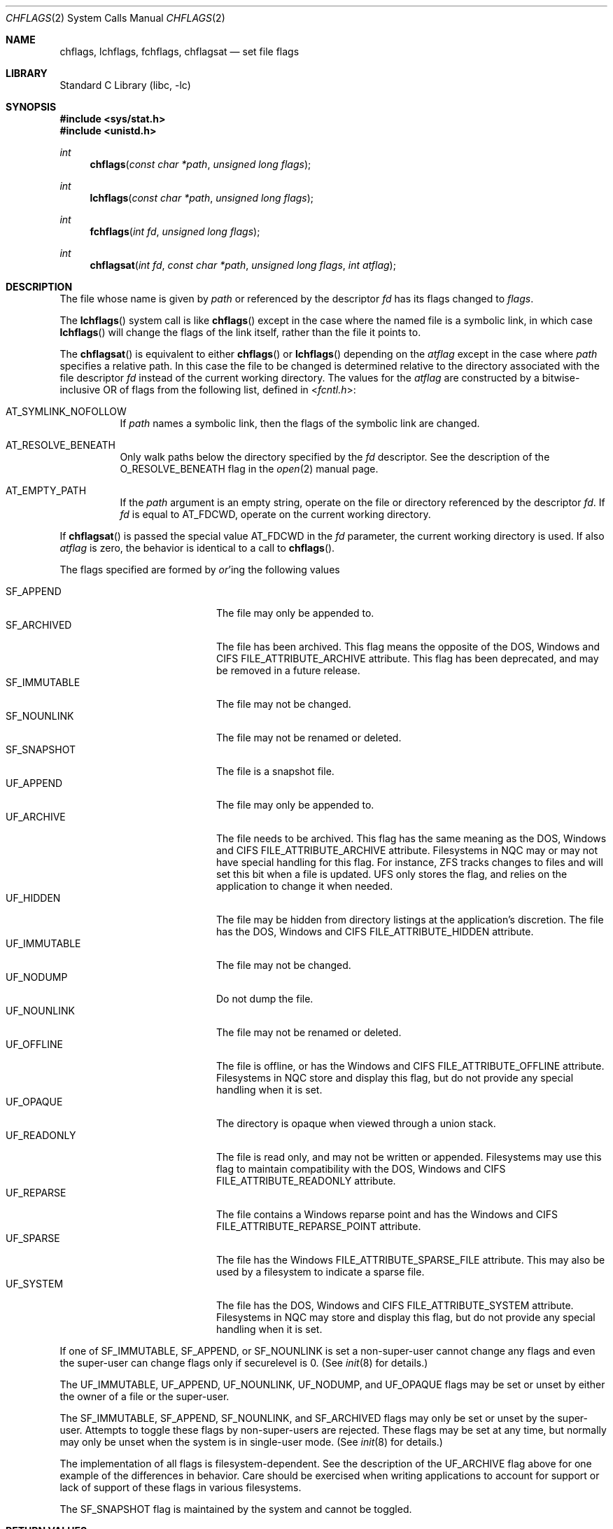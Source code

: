.\" Copyright (c) 1989, 1993
.\"	The Regents of the University of California.  All rights reserved.
.\"
.\" Redistribution and use in source and binary forms, with or without
.\" modification, are permitted provided that the following conditions
.\" are met:
.\" 1. Redistributions of source code must retain the above copyright
.\"    notice, this list of conditions and the following disclaimer.
.\" 2. Redistributions in binary form must reproduce the above copyright
.\"    notice, this list of conditions and the following disclaimer in the
.\"    documentation and/or other materials provided with the distribution.
.\" 3. Neither the name of the University nor the names of its contributors
.\"    may be used to endorse or promote products derived from this software
.\"    without specific prior written permission.
.\"
.\" THIS SOFTWARE IS PROVIDED BY THE REGENTS AND CONTRIBUTORS ``AS IS'' AND
.\" ANY EXPRESS OR IMPLIED WARRANTIES, INCLUDING, BUT NOT LIMITED TO, THE
.\" IMPLIED WARRANTIES OF MERCHANTABILITY AND FITNESS FOR A PARTICULAR PURPOSE
.\" ARE DISCLAIMED.  IN NO EVENT SHALL THE REGENTS OR CONTRIBUTORS BE LIABLE
.\" FOR ANY DIRECT, INDIRECT, INCIDENTAL, SPECIAL, EXEMPLARY, OR CONSEQUENTIAL
.\" DAMAGES (INCLUDING, BUT NOT LIMITED TO, PROCUREMENT OF SUBSTITUTE GOODS
.\" OR SERVICES; LOSS OF USE, DATA, OR PROFITS; OR BUSINESS INTERRUPTION)
.\" HOWEVER CAUSED AND ON ANY THEORY OF LIABILITY, WHETHER IN CONTRACT, STRICT
.\" LIABILITY, OR TORT (INCLUDING NEGLIGENCE OR OTHERWISE) ARISING IN ANY WAY
.\" OUT OF THE USE OF THIS SOFTWARE, EVEN IF ADVISED OF THE POSSIBILITY OF
.\" SUCH DAMAGE.
.\"
.\"	@(#)chflags.2	8.3 (Berkeley) 5/2/95
.\" $NQC$
.\"
.Dd March 30, 2021
.Dt CHFLAGS 2
.Os
.Sh NAME
.Nm chflags ,
.Nm lchflags ,
.Nm fchflags ,
.Nm chflagsat
.Nd set file flags
.Sh LIBRARY
.Lb libc
.Sh SYNOPSIS
.In sys/stat.h
.In unistd.h
.Ft int
.Fn chflags "const char *path" "unsigned long flags"
.Ft int
.Fn lchflags "const char *path" "unsigned long flags"
.Ft int
.Fn fchflags "int fd" "unsigned long flags"
.Ft int
.Fn chflagsat "int fd" "const char *path" "unsigned long flags" "int atflag"
.Sh DESCRIPTION
The file whose name
is given by
.Fa path
or referenced by the descriptor
.Fa fd
has its flags changed to
.Fa flags .
.Pp
The
.Fn lchflags
system call is like
.Fn chflags
except in the case where the named file is a symbolic link,
in which case
.Fn lchflags
will change the flags of the link itself,
rather than the file it points to.
.Pp
The
.Fn chflagsat
is equivalent to either
.Fn chflags
or
.Fn lchflags
depending on the
.Fa atflag
except in the case where
.Fa path
specifies a relative path.
In this case the file to be changed is determined relative to the directory
associated with the file descriptor
.Fa fd
instead of the current working directory.
The values for the
.Fa atflag
are constructed by a bitwise-inclusive OR of flags from the following list,
defined in
.In fcntl.h :
.Bl -tag -width indent
.It Dv AT_SYMLINK_NOFOLLOW
If
.Fa path
names a symbolic link, then the flags of the symbolic link are changed.
.It Dv AT_RESOLVE_BENEATH
Only walk paths below the directory specified by the
.Ar fd
descriptor.
See the description of the
.Dv O_RESOLVE_BENEATH
flag in the
.Xr open 2
manual page.
.It Dv AT_EMPTY_PATH
If the
.Fa path
argument is an empty string, operate on the file or directory
referenced by the descriptor
.Fa fd .
If
.Fa fd
is equal to
.Dv AT_FDCWD ,
operate on the current working directory.
.El
.Pp
If
.Fn chflagsat
is passed the special value
.Dv AT_FDCWD
in the
.Fa fd
parameter, the current working directory is used.
If also
.Fa atflag
is zero, the behavior is identical to a call to
.Fn chflags .
.Pp
The flags specified are formed by
.Em or Ns 'ing
the following values
.Pp
.Bl -tag -width ".Dv SF_IMMUTABLE" -compact -offset indent
.It Dv SF_APPEND
The file may only be appended to.
.It Dv SF_ARCHIVED
The file has been archived.
This flag means the opposite of the DOS, Windows and CIFS
FILE_ATTRIBUTE_ARCHIVE attribute.
This flag has been deprecated, and may be removed in a future release.
.It Dv SF_IMMUTABLE
The file may not be changed.
.It Dv SF_NOUNLINK
The file may not be renamed or deleted.
.It Dv SF_SNAPSHOT
The file is a snapshot file.
.It Dv UF_APPEND
The file may only be appended to.
.It Dv UF_ARCHIVE
The file needs to be archived.
This flag has the same meaning as the DOS, Windows and CIFS
FILE_ATTRIBUTE_ARCHIVE attribute.
Filesystems in NQC may or may not have special handling for this flag.
For instance, ZFS tracks changes to files and will set this bit when a
file is updated.
UFS only stores the flag, and relies on the application to change it when
needed.
.It Dv UF_HIDDEN
The file may be hidden from directory listings at the application's
discretion.
The file has the DOS, Windows and CIFS FILE_ATTRIBUTE_HIDDEN attribute.
.It Dv UF_IMMUTABLE
The file may not be changed.
.It Dv UF_NODUMP
Do not dump the file.
.It Dv UF_NOUNLINK
The file may not be renamed or deleted.
.It Dv UF_OFFLINE
The file is offline, or has the Windows and CIFS FILE_ATTRIBUTE_OFFLINE
attribute.
Filesystems in NQC store and display this flag, but do not provide any
special handling when it is set.
.It Dv UF_OPAQUE
The directory is opaque when viewed through a union stack.
.It Dv UF_READONLY
The file is read only, and may not be written or appended.
Filesystems may use this flag to maintain compatibility with the DOS, Windows
and CIFS FILE_ATTRIBUTE_READONLY attribute.
.It Dv UF_REPARSE
The file contains a Windows reparse point and has the Windows and CIFS
FILE_ATTRIBUTE_REPARSE_POINT attribute.
.It Dv UF_SPARSE
The file has the Windows FILE_ATTRIBUTE_SPARSE_FILE attribute.
This may also be used by a filesystem to indicate a sparse file.
.It Dv UF_SYSTEM
The file has the DOS, Windows and CIFS FILE_ATTRIBUTE_SYSTEM attribute.
Filesystems in NQC may store and display this flag, but do not provide
any special handling when it is set.
.El
.Pp
If one of
.Dv SF_IMMUTABLE , SF_APPEND ,
or
.Dv SF_NOUNLINK
is set a non-super-user cannot change any flags and even the super-user
can change flags only if securelevel is 0.
(See
.Xr init 8
for details.)
.Pp
The
.Dv UF_IMMUTABLE , UF_APPEND , UF_NOUNLINK , UF_NODUMP ,
and
.Dv UF_OPAQUE
flags may be set or unset by either the owner of a file or the super-user.
.Pp
The
.Dv SF_IMMUTABLE , SF_APPEND , SF_NOUNLINK ,
and
.Dv SF_ARCHIVED
flags may only be set or unset by the super-user.
Attempts to toggle these flags by non-super-users are rejected.
These flags may be set at any time, but normally may only be unset when
the system is in single-user mode.
(See
.Xr init 8
for details.)
.Pp
The implementation of all flags is filesystem-dependent.
See the description of the
.Dv UF_ARCHIVE
flag above for one example of the differences in behavior.
Care should be exercised when writing applications to account for
support or lack of support of these flags in various filesystems.
.Pp
The
.Dv SF_SNAPSHOT
flag is maintained by the system and cannot be toggled.
.Sh RETURN VALUES
.Rv -std
.Sh ERRORS
The
.Fn chflags
system call will fail if:
.Bl -tag -width Er
.It Bq Er ENOTDIR
A component of the path prefix is not a directory.
.It Bq Er ENAMETOOLONG
A component of a pathname exceeded 255 characters,
or an entire path name exceeded 1023 characters.
.It Bq Er ENOENT
The named file does not exist.
.It Bq Er EACCES
Search permission is denied for a component of the path prefix.
.It Bq Er ELOOP
Too many symbolic links were encountered in translating the pathname.
.It Bq Er EPERM
The effective user ID does not match the owner of the file and
the effective user ID is not the super-user.
.It Bq Er EPERM
One of
.Dv SF_IMMUTABLE , SF_APPEND ,
or
.Dv SF_NOUNLINK
is set and the user is either not the super-user or
securelevel is greater than 0.
.It Bq Er EPERM
A non-super-user attempted to toggle one of
.Dv SF_ARCHIVED , SF_IMMUTABLE , SF_APPEND ,
or
.Dv SF_NOUNLINK .
.It Bq Er EPERM
An attempt was made to toggle the
.Dv SF_SNAPSHOT
flag.
.It Bq Er EROFS
The named file resides on a read-only file system.
.It Bq Er EFAULT
The
.Fa path
argument
points outside the process's allocated address space.
.It Bq Er EIO
An
.Tn I/O
error occurred while reading from or writing to the file system.
.It Bq Er EINTEGRITY
Corrupted data was detected while reading from the file system.
.It Bq Er EOPNOTSUPP
The underlying file system does not support file flags, or
does not support all of the flags set in
.Fa flags .
.El
.Pp
The
.Fn fchflags
system call will fail if:
.Bl -tag -width Er
.It Bq Er EBADF
The descriptor is not valid.
.It Bq Er EINVAL
The
.Fa fd
argument
refers to a socket, not to a file.
.It Bq Er EPERM
The effective user ID does not match the owner of the file and
the effective user ID is not the super-user.
.It Bq Er EPERM
One of
.Dv SF_IMMUTABLE , SF_APPEND ,
or
.Dv SF_NOUNLINK
is set and the user is either not the super-user or
securelevel is greater than 0.
.It Bq Er EPERM
A non-super-user attempted to toggle one of
.Dv SF_ARCHIVED , SF_IMMUTABLE , SF_APPEND ,
or
.Dv SF_NOUNLINK .
.It Bq Er EPERM
An attempt was made to toggle the
.Dv SF_SNAPSHOT
flag.
.It Bq Er EROFS
The file resides on a read-only file system.
.It Bq Er EIO
An
.Tn I/O
error occurred while reading from or writing to the file system.
.It Bq Er EINTEGRITY
Corrupted data was detected while reading from the file system.
.It Bq Er EOPNOTSUPP
The underlying file system does not support file flags, or
does not support all of the flags set in
.Fa flags .
.It Bq Er ENOTCAPABLE
.Fa path
is an absolute path,
or contained a ".." component leading to a
directory outside of the directory hierarchy specified by
.Fa fd ,
and the process is in capability mode or the
.Dv AT_RESOLVE_BENEATH
flag was specified.
.El
.Sh SEE ALSO
.Xr chflags 1 ,
.Xr fflagstostr 3 ,
.Xr strtofflags 3 ,
.Xr init 8 ,
.Xr mount_unionfs 8
.Sh HISTORY
The
.Fn chflags
and
.Fn fchflags
system calls first appeared in
.Bx 4.4 .
The
.Fn lchflags
system call first appeared in
.Fx 5.0 .
The
.Fn chflagsat
system call first appeared in
.Fx 10.0 .
